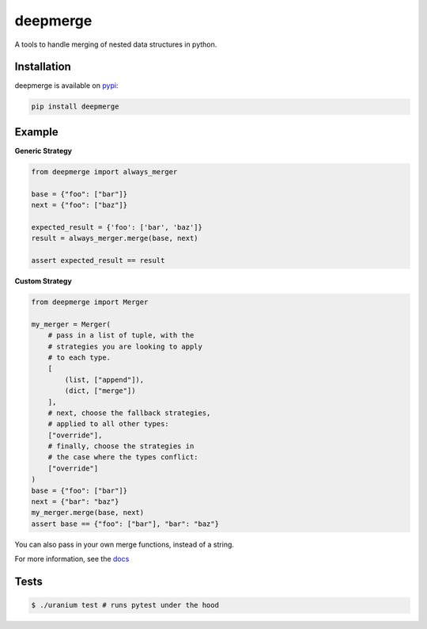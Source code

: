 =========
deepmerge
=========

.. image:: https://travis-ci.org/toumorokoshi/deepmerge.svg?branch=master

A tools to handle merging of
nested data structures in python.

------------
Installation
------------

deepmerge is available on `pypi <https://pypi.python.org/>`_:

.. code-block:: bash

   pip install deepmerge

-------
Example
-------

**Generic Strategy**

.. code-block:: python

    from deepmerge import always_merger

    base = {"foo": ["bar"]}
    next = {"foo": ["baz"]}

    expected_result = {'foo': ['bar', 'baz']}
    result = always_merger.merge(base, next)

    assert expected_result == result


**Custom Strategy**

.. code-block:: python

    from deepmerge import Merger

    my_merger = Merger(
        # pass in a list of tuple, with the
        # strategies you are looking to apply
        # to each type.
        [
            (list, ["append"]),
            (dict, ["merge"])
        ],
        # next, choose the fallback strategies,
        # applied to all other types:
        ["override"],
        # finally, choose the strategies in
        # the case where the types conflict:
        ["override"]
    )
    base = {"foo": ["bar"]}
    next = {"bar": "baz"}
    my_merger.merge(base, next)
    assert base == {"foo": ["bar"], "bar": "baz"}


You can also pass in your own merge functions, instead of a string.

For more information, see the `docs <https://deepmerge.readthedocs.io/en/latest/>`_

-----
Tests
-----

.. code-block:: shell

    $ ./uranium test # runs pytest under the hood
